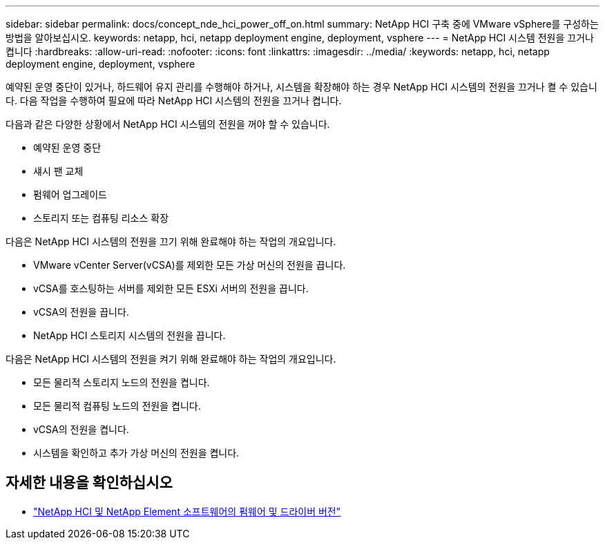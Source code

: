 ---
sidebar: sidebar 
permalink: docs/concept_nde_hci_power_off_on.html 
summary: NetApp HCI 구축 중에 VMware vSphere를 구성하는 방법을 알아보십시오. 
keywords: netapp, hci, netapp deployment engine, deployment, vsphere 
---
= NetApp HCI 시스템 전원을 끄거나 켭니다
:hardbreaks:
:allow-uri-read: 
:nofooter: 
:icons: font
:linkattrs: 
:imagesdir: ../media/
:keywords: netapp, hci, netapp deployment engine, deployment, vsphere


[role="lead"]
예약된 운영 중단이 있거나, 하드웨어 유지 관리를 수행해야 하거나, 시스템을 확장해야 하는 경우 NetApp HCI 시스템의 전원을 끄거나 켤 수 있습니다. 다음 작업을 수행하여 필요에 따라 NetApp HCI 시스템의 전원을 끄거나 켭니다.

다음과 같은 다양한 상황에서 NetApp HCI 시스템의 전원을 꺼야 할 수 있습니다.

* 예약된 운영 중단
* 섀시 팬 교체
* 펌웨어 업그레이드
* 스토리지 또는 컴퓨팅 리소스 확장


다음은 NetApp HCI 시스템의 전원을 끄기 위해 완료해야 하는 작업의 개요입니다.

* VMware vCenter Server(vCSA)를 제외한 모든 가상 머신의 전원을 끕니다.
* vCSA를 호스팅하는 서버를 제외한 모든 ESXi 서버의 전원을 끕니다.
* vCSA의 전원을 끕니다.
* NetApp HCI 스토리지 시스템의 전원을 끕니다.


다음은 NetApp HCI 시스템의 전원을 켜기 위해 완료해야 하는 작업의 개요입니다.

* 모든 물리적 스토리지 노드의 전원을 켭니다.
* 모든 물리적 컴퓨팅 노드의 전원을 켭니다.
* vCSA의 전원을 켭니다.
* 시스템을 확인하고 추가 가상 머신의 전원을 켭니다.


[discrete]
== 자세한 내용을 확인하십시오

* https://kb.netapp.com/Advice_and_Troubleshooting/Hybrid_Cloud_Infrastructure/NetApp_HCI/Firmware_and_driver_versions_in_NetApp_HCI_and_NetApp_Element_software["NetApp HCI 및 NetApp Element 소프트웨어의 펌웨어 및 드라이버 버전"^]

